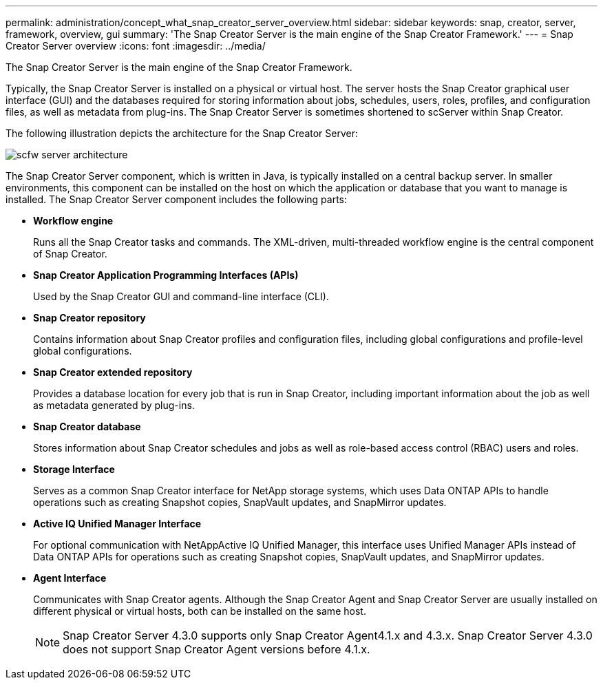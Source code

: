 ---
permalink: administration/concept_what_snap_creator_server_overview.html
sidebar: sidebar
keywords: snap, creator, server, framework, overview, gui
summary: 'The Snap Creator Server is the main engine of the Snap Creator Framework.'
---
= Snap Creator Server overview
:icons: font
:imagesdir: ../media/

[.lead]
The Snap Creator Server is the main engine of the Snap Creator Framework.

Typically, the Snap Creator Server is installed on a physical or virtual host. The server hosts the Snap Creator graphical user interface (GUI) and the databases required for storing information about jobs, schedules, users, roles, profiles, and configuration files, as well as metadata from plug-ins. The Snap Creator Server is sometimes shortened to scServer within Snap Creator.

The following illustration depicts the architecture for the Snap Creator Server:

image::../media/scfw_server_architecture.gif[]

The Snap Creator Server component, which is written in Java, is typically installed on a central backup server. In smaller environments, this component can be installed on the host on which the application or database that you want to manage is installed. The Snap Creator Server component includes the following parts:

* *Workflow engine*
+
Runs all the Snap Creator tasks and commands. The XML-driven, multi-threaded workflow engine is the central component of Snap Creator.

* *Snap Creator Application Programming Interfaces (APIs)*
+
Used by the Snap Creator GUI and command-line interface (CLI).

* *Snap Creator repository*
+
Contains information about Snap Creator profiles and configuration files, including global configurations and profile-level global configurations.

* *Snap Creator extended repository*
+
Provides a database location for every job that is run in Snap Creator, including important information about the job as well as metadata generated by plug-ins.

* *Snap Creator database*
+
Stores information about Snap Creator schedules and jobs as well as role-based access control (RBAC) users and roles.

* *Storage Interface*
+
Serves as a common Snap Creator interface for NetApp storage systems, which uses Data ONTAP APIs to handle operations such as creating Snapshot copies, SnapVault updates, and SnapMirror updates.

* *Active IQ Unified Manager Interface*
+
For optional communication with NetAppActive IQ Unified Manager, this interface uses Unified Manager APIs instead of Data ONTAP APIs for operations such as creating Snapshot copies, SnapVault updates, and SnapMirror updates.

* *Agent Interface*
+
Communicates with Snap Creator agents. Although the Snap Creator Agent and Snap Creator Server are usually installed on different physical or virtual hosts, both can be installed on the same host.
+
NOTE: Snap Creator Server 4.3.0 supports only Snap Creator Agent4.1.x and 4.3.x. Snap Creator Server 4.3.0 does not support Snap Creator Agent versions before 4.1.x.
